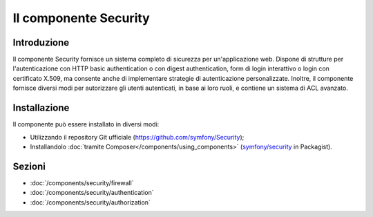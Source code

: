 .. index::
   single: Security

Il componente Security
======================

Introduzione
------------

Il componente Security fornisce un sistema completo di sicurezza per un'applicazione
web. Dispone di strutture per l'autenticazione con HTTP basic authentication o con
digest authentication, form di login interattivo o login con certificato X.509,
ma consente anche di implementare strategie di autenticazione personalizzate.
Inoltre, il componente fornisce diversi modi per autorizzare gli utenti autenticati,
in base ai loro ruoli, e contiene un sistema di ACL avanzato.

Installazione
-------------

Il componente può essere installato in diversi modi:

* Utilizzando il repository Git ufficiale (https://github.com/symfony/Security);
* Installandolo :doc:`tramite Composer</components/using_components>` (`symfony/security`_ in Packagist).

Sezioni
-------

* :doc:`/components/security/firewall`
* :doc:`/components/security/authentication`
* :doc:`/components/security/authorization`

.. _symfony/security: https://packagist.org/packages/symfony/security